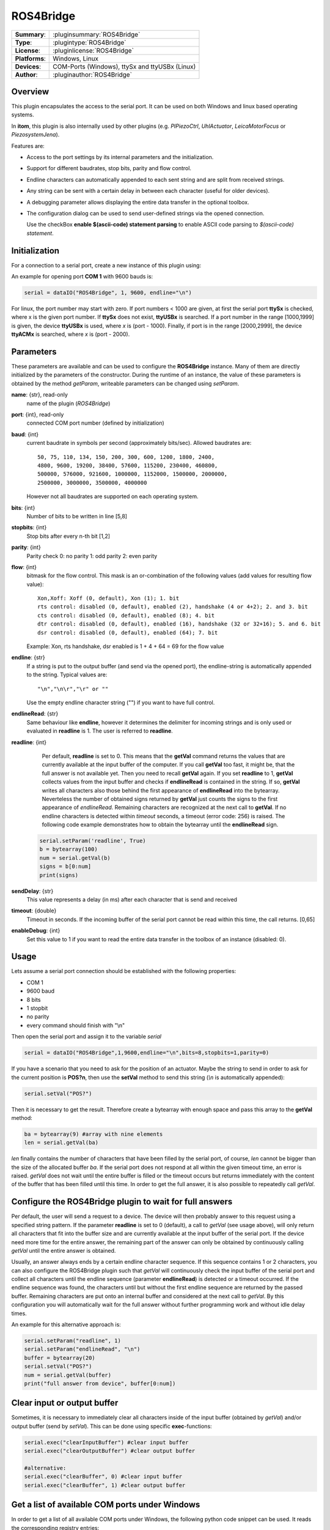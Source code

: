 ==========
 ROS4Bridge
==========

=============== ========================================================================================================
**Summary**:    :pluginsummary:`ROS4Bridge`
**Type**:       :plugintype:`ROS4Bridge`
**License**:    :pluginlicense:`ROS4Bridge`
**Platforms**:  Windows, Linux
**Devices**:    COM-Ports (Windows), ttySx and ttyUSBx (Linux)
**Author**:     :pluginauthor:`ROS4Bridge`
=============== ========================================================================================================

Overview
========

This plugin encapsulates the access to the serial port. It can be used on both
Windows and linux based operating systems.

In **itom**, this plugin is also internally used by other plugins (e.g. *PIPiezoCtrl*, *UhlActuator*, *LeicaMotorFocus* or *PiezosystemJena*).

Features are:

- Access to the port settings by its internal parameters and the initialization.
- Support for different baudrates, stop bits, parity and flow control.
- Endline characters can automatically appended to each sent string and are split from received strings.
- Any string can be sent with a certain delay in between each character (useful for older devices).
- A debugging parameter allows displaying the entire data transfer in the optional toolbox.
- The configuration dialog can be used to send user-defined strings via the opened connection.

  Use the checkBox **enable $(ascii-code) statement parsing** to enable ASCII code parsing to *$(ascii-code) statement*.

Initialization
==============

For a connection to a serial port, create a new instance of this plugin using:

.. py:function:: dataIO("ROS4Bridge", port, baud, endline [, bits, stopbits, parity, flow, sendDelay, timeout, debug])
    :noindex:

    This is the necessary constructor of the class *dataIO* of *itom* in order to create a new instance of the plugin **ROS4Bridge**.

    The parameter are as follows:

    ============ =============== ===================================================================================================
    port         int             Windows: COM-port number (e.g. 1), Linux: ttySx, ttyUSBx or ttyACMx (x is port, see infos below)
    baud         int             Baudrate (see *baudrate* in the parameter description below)
    endline      str             endline character (see *endline* in the parameter description below)
    bits         int, optional   number of bits to be written in line [5,8], default: 8
    stopbits     int, optional   stop bits after every n bits [1,2], default: 1
    parity       int, optional   0: no parity [default], 1: odd parity, 2: even parity
    flow         int, optional   bitmask for the flow control (see *flow* in the parameter description below) [0, 127], default: 0
    sendDelay    int, optional   0: write output buffer in one block, else: delay in ms after each character (same for input)
    timeout      float, optional Timeout for reading the current input buffer of the serial port in [s], [0,64], default: 4s
    enableDebug  int, optional   0: no debug output [default], 1: all data transfer is printed to the toolbox
    ============ =============== ===================================================================================================

An example for opening port **COM 1** with 9600 bauds is:

.. code-block:: python

    serial = dataIO("ROS4Bridge", 1, 9600, endline="\n")

For linux, the port number may start with zero. If port numbers < 1000 are given, at first the serial port **ttySx** is checked, where
x is the given port number. If **ttySx** does not exist, **ttyUSBx** is searched. If a port number in the range [1000,1999] is given,
the device **ttyUSBx** is used, where *x* is (port - 1000). Finally, if port is in the range [2000,2999], the device **ttyACMx** is
searched, where *x* is (port - 2000).

Parameters
==========

These parameters are available and can be used to configure the **ROS4Bridge** instance. Many of them are directly initialized by the
parameters of the constructor. During the runtime of an instance, the value of these parameters is obtained by the method *getParam*, writeable
parameters can be changed using *setParam*.

**name**: {str}, read-only
    name of the plugin (*ROS4Bridge*)
**port**: {int}, read-only
    connected COM port number (defined by initialization)
**baud**: {int}
    current baudrate in symbols per second (approximately bits/sec). Allowed baudrates are::

        50, 75, 110, 134, 150, 200, 300, 600, 1200, 1800, 2400,
        4800, 9600, 19200, 38400, 57600, 115200, 230400, 460800,
        500000, 576000, 921600, 1000000, 1152000, 1500000, 2000000,
        2500000, 3000000, 3500000, 4000000

    However not all baudrates are supported on each operating system.
**bits**: {int}
    Number of bits to be written in line [5,8]
**stopbits**: {int}
    Stop bits after every n-th bit [1,2]
**parity**: {int}
    Parity check
    0: no parity
    1: odd parity
    2: even parity
**flow**: {int}
    bitmask for the flow control. This mask is an or-combination of the following values (add values for resulting flow value)::

        Xon,Xoff: Xoff (0, default), Xon (1); 1. bit
        rts control: disabled (0, default), enabled (2), handshake (4 or 4+2); 2. and 3. bit
        cts control: disabled (0, default), enabled (8); 4. bit
        dtr control: disabled (0, default), enabled (16), handshake (32 or 32+16); 5. and 6. bit
        dsr control: disabled (0, default), enabled (64); 7. bit

    Example: Xon, rts handshake, dsr enabled is 1 + 4 + 64 = 69 for the flow value

**endline**: {str}
    If a string is put to the output buffer (and send via the opened port), the endline-string is automatically appended to the string.
    Typical values are::

        "\n","\n\r","\r" or ""

    Use the empty endline character string ("") if you want to have full control.
**endlineRead**: {str}
    Same behaviour like **endline**, however it determines the delimiter for incoming strings and is only
    used or evaluated in **readline** is 1. The user is referred to **readline**.
**readline**: {int}
    Per default, **readline** is set to 0. This means that the **getVal** command returns the values that are currently
    available at the input buffer of the computer. If you call **getVal** too fast, it might be, that the full answer
    is not available yet. Then you need to recall **getVal** again.
    If you set **readline** to 1, **getVal** collects values from the input buffer and checks if **endlineRead** is contained in the string. If so, **getVal** writes
    all characters also those behind the first appearance of **endlineRead** into the bytearray. Neverteless the number of obtained signs returned by **getVal**
    just counts the signs to the first appearance of *endlineRead*.
    Remaining characters are recognized at the next call to **getVal**. If no endline characters is detected within *timeout* seconds, a timeout (error code: 256)
    is raised.
    The following code example demonstrates how to obtain the bytearray until the **endlineRead** sign.

   .. code-block:: python

    serial.setParam('readline', True)
    b = bytearray(100)
    num = serial.getVal(b)
    signs = b[0:num]
    print(signs)



**sendDelay**: {str}
    This value represents a delay (in ms) after each character that is send and received
**timeout**: {double}
    Timeout in seconds. If the incoming buffer of the serial port cannot be read within this time, the call returns. [0,65]
**enableDebug**: {int}
    Set this value to 1 if you want to read the entire data transfer in the toolbox of an instance (disabled: 0).

Usage
=====

Lets assume a serial port connection should be established with the following properties:

* COM 1
* 9600 baud
* 8 bits
* 1 stopbit
* no parity
* every command should finish with "\\n"

Then open the serial port and assign it to the variable *serial*

.. code-block:: python

    serial = dataIO("ROS4Bridge",1,9600,endline="\n",bits=8,stopbits=1,parity=0)

If you have a scenario that you need to ask for the position of an actuator. Maybe the string to send in order to ask
for the current position is **POS?\n**, then use the **setVal** method to send this string (*\\n* is automatically appended):

.. code-block:: python

    serial.setVal("POS?")

Then it is necessary to get the result. Therefore create a bytearray with enough space and pass this array to the **getVal** method:

.. code-block:: python

    ba = bytearray(9) #array with nine elements
    len = serial.getVal(ba)

*len* finally contains the number of characters that have been filled by the serial port, of course, *len* cannot be bigger than
the size of the allocated buffer *ba*. If the serial port does not respond at all within the given timeout time, an error is raised.
*getVal* does not wait until the entire buffer is filled or the timeout occurs but returns immediately with the content of the buffer that
has been filled until this time. In order to get the full answer, it is also possible to repeatedly call *getVal*.

Configure the ROS4Bridge plugin to wait for full answers
========================================================

Per default, the user will send a request to a device. The device will then probably answer to this request using a specified string pattern.
If the parameter **readline** is set to 0 (default), a call to *getVal* (see usage above), will only return all characters that fit into the
buffer size and are currently available at the input buffer of the serial port. If the device need more time for the entire answer, the remaining
part of the answer can only be obtained by continuously calling *getVal* until the entire answer is obtained.

Usually, an answer always ends by a certain endline character sequence. If this sequence contains 1 or 2 characters, you can also configure
the ROS4Bridge plugin such that *getVal* will continuously check the input buffer of the serial port and collect all characters until the endline
sequence (parameter **endlineRead**) is detected or a timeout occurred. If the endline sequence was found, the characters until but without the
first endline sequence are returned by the passed buffer. Remaining characters are put onto an internal buffer and considered at the next call
to *getVal*. By this configuration you will automatically wait for the full answer without further programming work and without idle delay times.

An example for this alternative approach is:

.. code-block:: python

    serial.setParam("readline", 1)
    serial.setParam("endlineRead", "\n")
    buffer = bytearray(20)
    serial.setVal("POS?")
    num = serial.getVal(buffer)
    print("full answer from device", buffer[0:num])

Clear input or output buffer
============================

Sometimes, it is necessary to immediately clear all characters inside of the input buffer (obtained by *getVal*) and/or output buffer (send by *setVal*). This can be done using specific **exec**-functions:

.. code-block:: python

    serial.exec("clearInputBuffer") #clear input buffer
    serial.exec("clearOutputBuffer") #clear output buffer

    #alternative:
    serial.exec("clearBuffer", 0) #clear input buffer
    serial.exec("clearBuffer", 1) #clear output buffer

Get a list of available COM ports under Windows
===============================================

In order to get a list of all available COM ports under Windows, the following python code snippet can be used. It reads the corresponding registry entries:

.. code-block:: python

    #This script can be used as example for Windows
    #to detect registered COM ports for this computer
    import winreg as wreg

    def DetectCOMPorts():
        try:
            regconn = wreg.ConnectRegistry( None, wreg.HKEY_LOCAL_MACHINE )
            key = wreg.OpenKey( regconn, "HARDWARE\\DEVICEMAP\\SERIALCOMM", wreg.KEY_READ )
            values_count = wreg.QueryInfoKey( key )[1]
            values_list = []
            for i in range( values_count ):
                values_list.append( wreg.EnumValue( key, i ) )
        except ( WindowsError, EnvironmentError ):
            print( "Unable to Connect to the Window Registry and read keys" )
        finally:
            key.Close()
        return values_list

    def NumberOfCOMPorts( values_list ):
        for subkey in iter( values_list ):
            print( "Name : " + subkey[0] )
            print( "Data : " + subkey[1] )

    NumberOfCOMPorts( DetectCOMPorts() )

Installation
============

For using this plugin no further 3rd party libraries or drivers are necessary.

If you are using linux to open a serial connection and you are running **itom** without root privileges, which is recommended, you have to add
your user to the **dialout** group, logout once and login again.

.. code-block:: bash

    sudo adduser USERNAME dialout

where USERNAME is the username under which you are running **itom**

Changelog
===========

* itom 1.2.0 is shipped with version 0.0.2 of ROS4Bridge
* parameters 'readline' and 'endlineRead' are available in ROS4Bridge version >= 1.0.0
* ROS4Bridge version 1.1.1 bug fix in command history with empty commands

